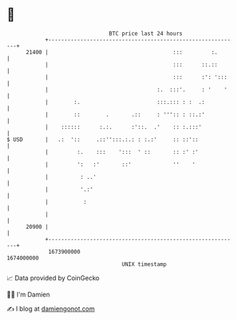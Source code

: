 * 👋

#+begin_example
                                   BTC price last 24 hours                    
               +------------------------------------------------------------+ 
         21400 |                                       :::         :.       | 
               |                                       :::      ::.::       | 
               |                                       :::      :': ':::    | 
               |                                  :.  :::'.     : '    '    | 
               |        :.                        :::.::: : :  .:           | 
               |        ::        .       .::     : ''':: : ::.:'           | 
               |    ::::::      :.:.      :'::.  .'    :: :.:::'            | 
   $ USD       |   .:  '::     .::'':::.:.: : :.:'     :: ::'::             | 
               |         :.    :::    ':::  ' ::       :: :' :'             | 
               |         ':   :'       ::'             ''    '              | 
               |          : ..'                                             | 
               |          '.:'                                              | 
               |           :                                                | 
               |                                                            | 
         20900 |                                                            | 
               +------------------------------------------------------------+ 
                1673900000                                        1674000000  
                                       UNIX timestamp                         
#+end_example
📈 Data provided by CoinGecko

🧑‍💻 I'm Damien

✍️ I blog at [[https://www.damiengonot.com][damiengonot.com]]
